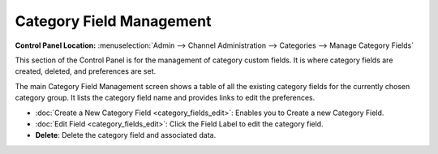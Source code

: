 Category Field Management
=========================

.. rst-class:: cp-path

**Control Panel Location:** :menuselection:`Admin --> Channel Administration --> Categories --> Manage Category Fields`

|Category Field Manager|

This section of the Control Panel is for the management of category
custom fields. It is where category fields are created, deleted, and
preferences are set.

The main Category Field Management screen shows a table of all the
existing category fields for the currently chosen category group. It
lists the category field name and provides links to edit the
preferences.

-  :doc:`Create a New Category Field <category_fields_edit>`: Enables you
   to Create a new Category Field.
-  :doc:`Edit Field <category_fields_edit>`: Click the Field Label to
   edit the category field.
-  **Delete**: Delete the category field and associated data.

.. |Category Field Manager| image:: ../../../images/category_field_manager.png
